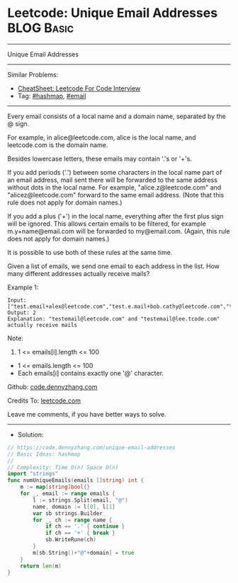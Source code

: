 * Leetcode: Unique Email Addresses                               :BLOG:Basic:
#+STARTUP: showeverything
#+OPTIONS: toc:nil \n:t ^:nil creator:nil d:nil
:PROPERTIES:
:type:     hashmap, email
:END:
---------------------------------------------------------------------
Unique Email Addresses
---------------------------------------------------------------------
#+BEGIN_HTML
<a href="https://github.com/dennyzhang/code.dennyzhang.com/tree/master/problems/unique-email-addresses"><img align="right" width="200" height="183" src="https://www.dennyzhang.com/wp-content/uploads/denny/watermark/github.png" /></a>
#+END_HTML
Similar Problems:
- [[https://cheatsheet.dennyzhang.com/cheatsheet-leetcode-A4][CheatSheet: Leetcode For Code Interview]]
- Tag: [[https://code.dennyzhang.com/review-hashmap][#hashmap]], [[https://code.dennyzhang.com/tag/email][#email]]
---------------------------------------------------------------------
Every email consists of a local name and a domain name, separated by the @ sign.

For example, in alice@leetcode.com, alice is the local name, and leetcode.com is the domain name.

Besides lowercase letters, these emails may contain '.'s or '+'s.

If you add periods ('.') between some characters in the local name part of an email address, mail sent there will be forwarded to the same address without dots in the local name.  For example, "alice.z@leetcode.com" and "alicez@leetcode.com" forward to the same email address.  (Note that this rule does not apply for domain names.)

If you add a plus ('+') in the local name, everything after the first plus sign will be ignored. This allows certain emails to be filtered, for example m.y+name@email.com will be forwarded to my@email.com.  (Again, this rule does not apply for domain names.)

It is possible to use both of these rules at the same time.

Given a list of emails, we send one email to each address in the list.  How many different addresses actually receive mails? 

Example 1:
#+BEGIN_EXAMPLE
Input: ["test.email+alex@leetcode.com","test.e.mail+bob.cathy@leetcode.com","testemail+david@lee.tcode.com"]
Output: 2
Explanation: "testemail@leetcode.com" and "testemail@lee.tcode.com" actually receive mails
#+END_EXAMPLE
 
Note:

1. 1 <= emails[i].length <= 100
- 1 <= emails.length <= 100
- Each emails[i] contains exactly one '@' character.

Github: [[https://github.com/dennyzhang/code.dennyzhang.com/tree/master/problems/unique-email-addresses][code.dennyzhang.com]]

Credits To: [[https://leetcode.com/problems/unique-email-addresses/description/][leetcode.com]]

Leave me comments, if you have better ways to solve.
---------------------------------------------------------------------
- Solution:

#+BEGIN_SRC go
// https://code.dennyzhang.com/unique-email-addresses
// Basic Ideas: hashmap
//
// Complexity: Time O(n) Space O(n)
import "strings"
func numUniqueEmails(emails []string) int {
    m := map[string]bool{}
    for _, email := range emails {
        l := strings.Split(email, "@")
        name, domain := l[0], l[1]
        var sb strings.Builder
        for _, ch := range name {
            if ch == '.' { continue }
            if ch == '+' { break }
            sb.WriteRune(ch)
        }
        m[sb.String()+"@"+domain] = true
    }
    return len(m)
}
#+END_SRC

#+BEGIN_HTML
<div style="overflow: hidden;">
<div style="float: left; padding: 5px"> <a href="https://www.linkedin.com/in/dennyzhang001"><img src="https://www.dennyzhang.com/wp-content/uploads/sns/linkedin.png" alt="linkedin" /></a></div>
<div style="float: left; padding: 5px"><a href="https://github.com/dennyzhang"><img src="https://www.dennyzhang.com/wp-content/uploads/sns/github.png" alt="github" /></a></div>
<div style="float: left; padding: 5px"><a href="https://www.dennyzhang.com/slack" target="_blank" rel="nofollow"><img src="https://www.dennyzhang.com/wp-content/uploads/sns/slack.png" alt="slack"/></a></div>
</div>
#+END_HTML
